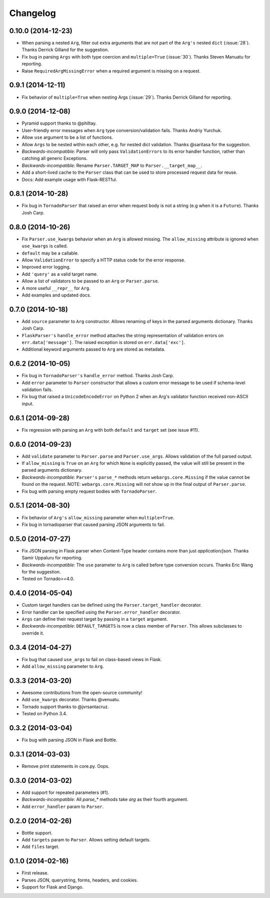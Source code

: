 Changelog
---------

0.10.0 (2014-12-23)
*******************

* When parsing a nested ``Arg``, filter out extra arguments that are not part of the ``Arg's`` nested ``dict`` (:issue:`28`). Thanks Derrick Gilland for the suggestion.
* Fix bug in parsing ``Args`` with both type coercion and ``multiple=True`` (:issue:`30`). Thanks Steven Manuatu for reporting.
* Raise ``RequiredArgMissingError`` when a required argument is missing on a request.

0.9.1 (2014-12-11)
******************

* Fix behavior of ``multiple=True`` when nesting Args (:issue:`29`). Thanks Derrick Gilland for reporting.

0.9.0 (2014-12-08)
******************

* Pyramid support thanks to @philtay.
* User-friendly error messages when ``Arg`` type conversion/validation fails. Thanks Andriy Yurchuk.
* Allow ``use`` argument to be a list of functions.
* Allow ``Args`` to be nested within each other, e.g. for nested dict validation. Thanks @saritasa for the suggestion.
* *Backwards-incompatible*: Parser will only pass ``ValidationErrors`` to its error handler function, rather than catching all generic Exceptions.
* *Backwards-incompatible*: Rename ``Parser.TARGET_MAP`` to ``Parser.__target_map__``.
* Add a short-lived cache to the ``Parser`` class that can be used to store processed request data for reuse.
* Docs: Add example usage with Flask-RESTful.

0.8.1 (2014-10-28)
******************

* Fix bug in ``TornadoParser`` that raised an error when request body is not a string (e.g when it is a ``Future``). Thanks Josh Carp.

0.8.0 (2014-10-26)
******************

* Fix ``Parser.use_kwargs`` behavior when an ``Arg`` is allowed missing. The ``allow_missing`` attribute is ignored when ``use_kwargs`` is called.
* ``default`` may be a callable.
* Allow ``ValidationError`` to specify a HTTP status code for the error response.
* Improved error logging.
* Add ``'query'`` as a valid target name.
* Allow a list of validators to be passed to an ``Arg`` or ``Parser.parse``.
* A more useful ``__repr__`` for ``Arg``.
* Add examples and updated docs.

0.7.0 (2014-10-18)
******************

* Add ``source`` parameter to ``Arg`` constructor. Allows renaming of keys in the parsed arguments dictionary. Thanks Josh Carp.
* ``FlaskParser's`` ``handle_error`` method attaches the string representation of validation errors on ``err.data['message']``. The raised exception is stored on ``err.data['exc']``.
* Additional keyword arguments passed to ``Arg`` are stored as metadata.

0.6.2 (2014-10-05)
******************

* Fix bug in ``TornadoParser's`` ``handle_error`` method. Thanks Josh Carp.
* Add ``error`` parameter to ``Parser`` constructor that allows a custom error message to be used if schema-level validation fails.
* Fix bug that raised a ``UnicodeEncodeError`` on Python 2 when an Arg's validator function received non-ASCII input.

0.6.1 (2014-09-28)
******************

* Fix regression with parsing an ``Arg`` with both ``default`` and ``target`` set (see issue #11).

0.6.0 (2014-09-23)
******************

* Add ``validate`` parameter to ``Parser.parse`` and ``Parser.use_args``. Allows validation of the full parsed output.
* If ``allow_missing`` is ``True`` on an ``Arg`` for which ``None`` is explicitly passed, the value will still be present in the parsed arguments dictionary.
* *Backwards-incompatible*: ``Parser's`` ``parse_*`` methods return ``webargs.core.Missing`` if the value cannot be found on the request. NOTE: ``webargs.core.Missing`` will *not* show up in the final output of ``Parser.parse``.
* Fix bug with parsing empty request bodies with ``TornadoParser``.

0.5.1 (2014-08-30)
******************

* Fix behavior of ``Arg's`` ``allow_missing`` parameter when ``multiple=True``.
* Fix bug in tornadoparser that caused parsing JSON arguments to fail.

0.5.0 (2014-07-27)
******************

* Fix JSON parsing in Flask parser when Content-Type header contains more than just `application/json`. Thanks Samir Uppaluru for reporting.
* *Backwards-incompatible*: The ``use`` parameter to ``Arg`` is called before type conversion occurs. Thanks Eric Wang for the suggestion.
* Tested on Tornado>=4.0.

0.4.0 (2014-05-04)
******************

* Custom target handlers can be defined using the ``Parser.target_handler`` decorator.
* Error handler can be specified using the ``Parser.error_handler`` decorator.
* ``Args`` can define their request target by passing in a ``target`` argument.
* *Backwards-incompatible*: ``DEFAULT_TARGETS`` is now a class member of ``Parser``. This allows subclasses to override it.

0.3.4 (2014-04-27)
******************

* Fix bug that caused ``use_args`` to fail on class-based views in Flask.
* Add ``allow_missing`` parameter to ``Arg``.

0.3.3 (2014-03-20)
******************

* Awesome contributions from the open-source community!
* Add ``use_kwargs`` decorator. Thanks @venuatu.
* Tornado support thanks to @jvrsantacruz.
* Tested on Python 3.4.


0.3.2 (2014-03-04)
******************

* Fix bug with parsing JSON in Flask and Bottle.

0.3.1 (2014-03-03)
******************

* Remove print statements in core.py. Oops.

0.3.0 (2014-03-02)
******************

* Add support for repeated parameters (#1).
* *Backwards-incompatible*: All `parse_*` methods take `arg` as their fourth argument.
* Add ``error_handler`` param to ``Parser``.

0.2.0 (2014-02-26)
******************

* Bottle support.
* Add ``targets`` param to ``Parser``. Allows setting default targets.
* Add ``files`` target.

0.1.0 (2014-02-16)
******************

* First release.
* Parses JSON, querystring, forms, headers, and cookies.
* Support for Flask and Django.

